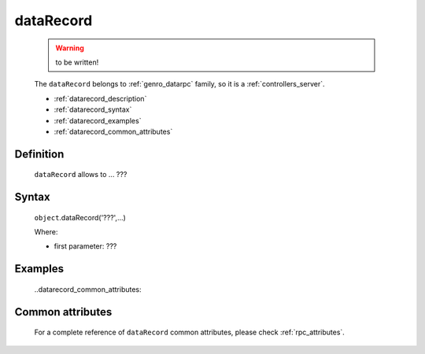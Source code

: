 .. _genro_datarecord:
	
==========
dataRecord
==========

	.. warning:: to be written!

	The ``dataRecord`` belongs to :ref:`genro_datarpc` family, so it is a :ref:`controllers_server`.

	- :ref:`datarecord_description`
	
	- :ref:`datarecord_syntax`
	
	- :ref:`datarecord_examples`
	
	- :ref:`datarecord_common_attributes`

.. _datarecord_description:

Definition
==========

	.. method:: pane.dataRecord(path, table, pkey=None, method='app.getRecord'[, **kwargs])

	``dataRecord`` allows to ... ???

.. _datarecord_syntax:

Syntax
======

	``object``.dataRecord('???',...)
	
	Where:

	- first parameter: ???

.. _datarecord_examples:

Examples
========

	..datarecord_common_attributes:

Common attributes
=================

	For a complete reference of ``dataRecord`` common attributes, please check :ref:`rpc_attributes`.